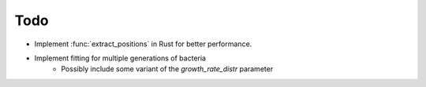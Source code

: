Todo
####

- Implement :func:`extract_positions` in Rust for better performance.
- Implement fitting for multiple generations of bacteria
    - Possibly include some variant of the `growth_rate_distr` parameter
